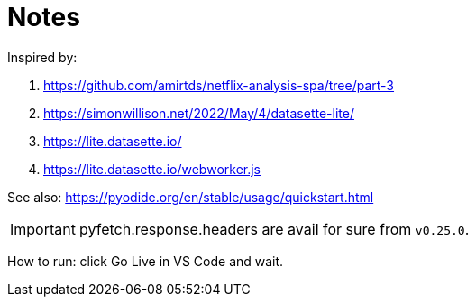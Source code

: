 = Notes
:icons: font

Inspired by:

. https://github.com/amirtds/netflix-analysis-spa/tree/part-3
. https://simonwillison.net/2022/May/4/datasette-lite/
. https://lite.datasette.io/
. https://lite.datasette.io/webworker.js

See also: https://pyodide.org/en/stable/usage/quickstart.html

IMPORTANT: pyfetch.response.headers are avail for sure from `v0.25.0`. 

How to run: click Go Live in VS Code and wait.
